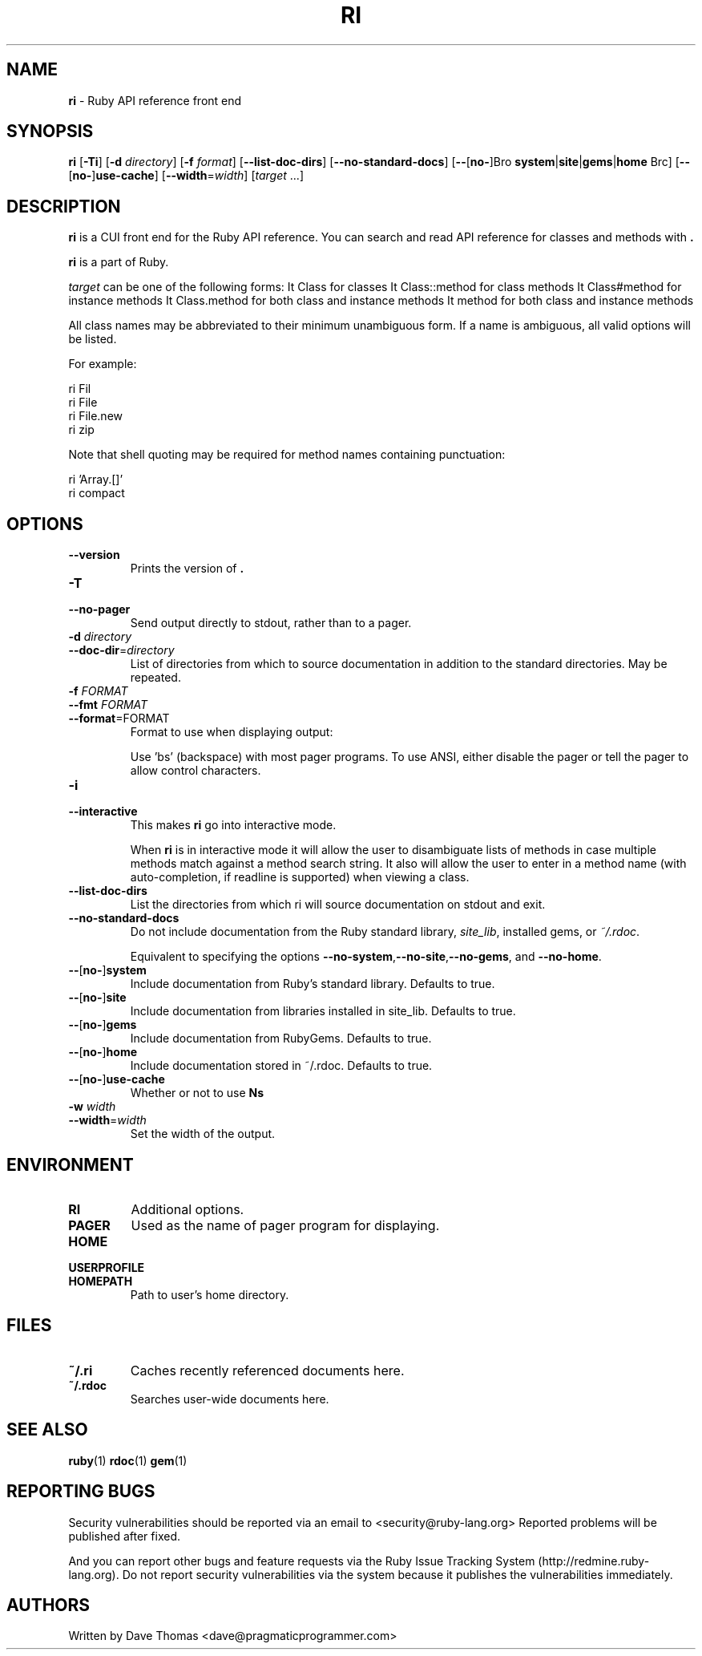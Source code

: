 .TH RI 1 "Ruby Programmers Reference Guide" "December 29, 2008" "UNIX"
.SH NAME
\fBri\fP
\- Ruby API reference front end
.SH SYNOPSIS
.br
\fBri\fP
[\fB\-Ti\fP]
[\fB\-d\fP \fIdirectory\fP]
[\fB\-f\fP \fIformat\fP]
[\fB\--list-doc-dirs\fP]
[\fB\--no-standard-docs\fP]
[\fB\--\fP[\fBno-\fP]Bro \fBsystem\fP|\fBsite\fP|\fBgems\fP|\fBhome\fP Brc]
[\fB\--\fP[\fBno-\fP]\fBuse-cache\fP]
[\fB\--width\fP=\fIwidth\fP]
[\fItarget\fP ...]
.SH DESCRIPTION
\fBri\fP
is a CUI front end for the Ruby API reference.
You can search and read API reference for classes and methods with
\fB.\fP

\fBri\fP
is a part of Ruby.

\fItarget\fP
can be one of the following forms:
It Class
for classes
It Class::method
for class methods
It Class#method
for instance methods
It Class.method
for both class and instance methods
It method
for both class and instance methods

All class names may be abbreviated to their minimum unambiguous form. If a name
is ambiguous, all valid options will be listed.

For example:

ri Fil
.br
ri File
.br
ri File.new
.br
ri zip
.br

Note that shell quoting may be required for method names containing
punctuation:

ri 'Array.[]'
.br
ri compact\!
.br
.SH OPTIONS

.TP
\fB\--version\fP
Prints the version of
\fB.\fP

.TP
\fB\-T\fP
.TP
\fB\--no-pager\fP
Send output directly to stdout, rather than to a pager.

.TP
\fB\-d\fP \fIdirectory\fP
.TP
\fB\--doc-dir\fP=\fIdirectory\fP
List of directories from which to source documentation in addition to the standard
directories.  May be repeated.

.TP
\fB\-f\fP \fIFORMAT\fP
.TP
\fB\--fmt\fP \fIFORMAT\fP
.TP
\fB\--format\fP=FORMAT
Format to use when displaying output:

Use 'bs' (backspace) with most pager programs. To use ANSI, either disable the
pager or tell the pager to allow control characters.

.TP
\fB\-i\fP
.TP
\fB\--interactive\fP
This makes
\fBri\fP
go into interactive mode.

When
\fBri\fP
is in interactive mode it will allow the user to disambiguate lists of
methods in case multiple methods match against a method search string.  It also
will allow the user to enter in a method name (with auto-completion, if readline
is supported) when viewing a class.

.TP
\fB\--list-doc-dirs\fP
List the directories from which ri will source documentation on stdout and exit.

.TP
\fB\--no-standard-docs\fP
Do not include documentation from the Ruby standard library,
\fIsite_lib\fP,
installed gems, or
\fI~/.rdoc\fP.

Equivalent to specifying the options
\fB\--no-system\fP,\fB\--no-site\fP,\fB\--no-gems\fP,
and
\fB\--no-home\fP.

.TP
\fB\--\fP[\fBno-\fP]\fBsystem\fP
Include documentation from Ruby's standard library.  Defaults to true.

.TP
\fB\--\fP[\fBno-\fP]\fBsite\fP
 Include documentation from libraries installed in site_lib. Defaults to true.

.TP
\fB\--\fP[\fBno-\fP]\fBgems\fP
Include documentation from RubyGems. Defaults to true.

.TP
\fB\--\fP[\fBno-\fP]\fBhome\fP
Include documentation stored in ~/.rdoc.  Defaults to true.

.TP
\fB\--\fP[\fBno-\fP]\fBuse-cache\fP
Whether or not to use
\fBNs\fP
's cache. True by default.

.TP
\fB\-w\fP \fIwidth\fP
.TP
\fB\--width\fP=\fIwidth\fP
Set the width of the output.


.SH ENVIRONMENT

.TP
.B RI
Additional options.

.TP
.B PAGER
Used as the name of pager program for displaying.

.TP
.B HOME
.TP
.B USERPROFILE
.TP
.B HOMEPATH
Path to user's home directory.

.SH FILES

.TP
.B ~/.ri
Caches recently referenced documents here.

.TP
.B ~/.rdoc
Searches user-wide documents here.


.SH SEE ALSO
\fBruby\fP(1)
\fBrdoc\fP(1)
\fBgem\fP(1)

.SH REPORTING BUGS
Security vulnerabilities should be reported via an email to
<security@ruby-lang.org>
Reported problems will be published after fixed.

And you can report other bugs and feature requests via the
Ruby Issue Tracking System (http://redmine.ruby-lang.org).
Do not report security vulnerabilities
via the system because it publishes the vulnerabilities immediately.
.SH AUTHORS
Written by Dave Thomas
<dave@pragmaticprogrammer.com>
